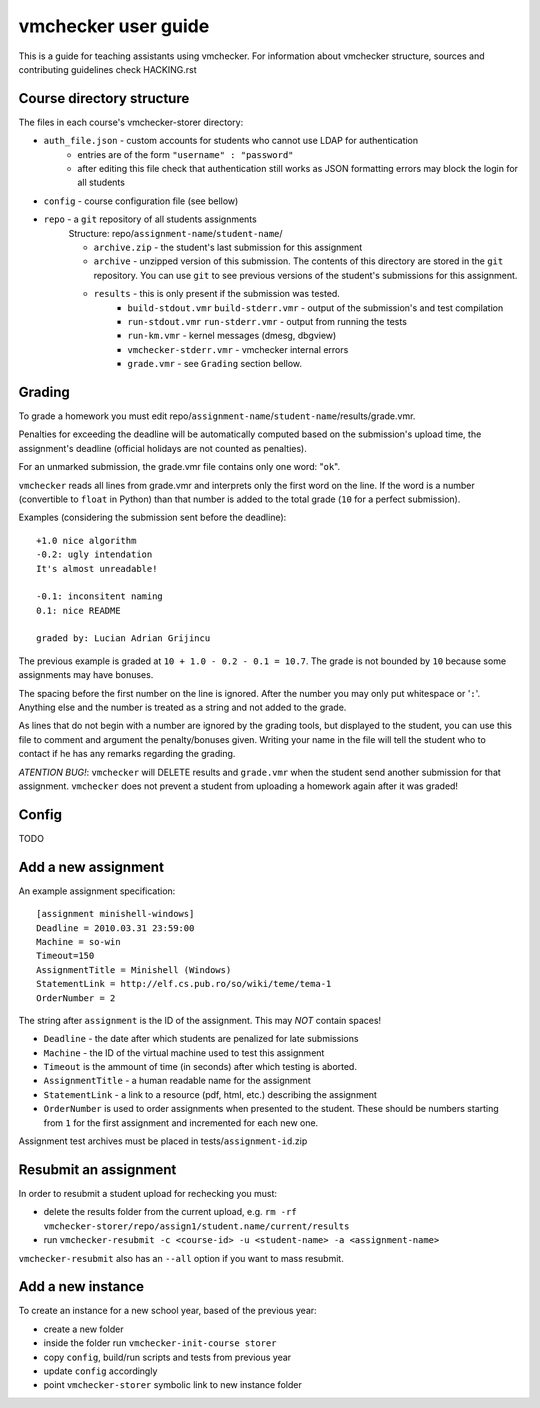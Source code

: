 ==============================
     vmchecker user guide
==============================

This is a guide for teaching assistants using vmchecker. For information about vmchecker structure, sources and contributing guidelines check HACKING.rst

Course directory structure
==========================
The files in each course's vmchecker-storer directory:

- ``auth_file.json`` - custom accounts for students who cannot use LDAP for authentication
   - entries are of the form ``"username" : "password"``
   - after editing this file check that authentication still works as JSON formatting errors may block the login for all students
- ``config`` - course configuration file (see bellow)
- ``repo`` - a ``git`` repository of all students assignments
   Structure: repo/``assignment-name``/``student-name``/

   - ``archive.zip`` - the student's last submission for this assignment
   - ``archive`` - unzipped version of this submission. The contents of this directory are stored in the ``git`` repository. You can use ``git`` to see previous versions of the student's submissions for this assignment.
   - ``results`` - this is only present if the submission was tested.
      - ``build-stdout.vmr`` ``build-stderr.vmr`` - output of the submission's and test compilation
      - ``run-stdout.vmr`` ``run-stderr.vmr`` - output from running the tests
      - ``run-km.vmr`` - kernel messages (dmesg, dbgview)
      - ``vmchecker-stderr.vmr`` - vmchecker internal errors
      - ``grade.vmr`` - see ``Grading`` section bellow.




Grading
=======

To grade a homework you must edit repo/``assignment-name``/``student-name``/results/grade.vmr.

Penalties for exceeding the deadline will be automatically computed based on the submission's upload time, the assignment's deadline (official holidays are not counted as penalties).

For an unmarked submission, the grade.vmr file contains only one word: "``ok``".

``vmchecker`` reads all lines from grade.vmr and interprets only the first word on the line. If the word is a number (convertible to ``float`` in Python) than that number is added to the total grade (``10`` for a perfect submission).


Examples (considering the submission sent before the deadline)::

   +1.0 nice algorithm
   -0.2: ugly intendation
   It's almost unreadable!
   
   -0.1: inconsitent naming
   0.1: nice README

   graded by: Lucian Adrian Grijincu


The previous example is graded at ``10 + 1.0 - 0.2 - 0.1 = 10.7``. The grade is not bounded by ``10`` because some assignments may have bonuses.

The spacing before the first number on the line is ignored. After the number you may only put whitespace or '``:``'. Anything else and the number is treated as a string and not added to the grade.

As lines that do not begin with a number are ignored by the grading tools, but displayed to the student, you can use this file to comment and argument the penalty/bonuses given. Writing your name in the file will tell the student who to contact if he has any remarks regarding the grading.


*ATENTION* *BUG!*: ``vmchecker`` will DELETE results and ``grade.vmr`` when the student send another submission for that assignment. ``vmchecker`` does not prevent a student from uploading a homework again after it was graded!


Config
======
TODO


Add a new assignment
====================

An example assignment specification::

   [assignment minishell-windows]
   Deadline = 2010.03.31 23:59:00
   Machine = so-win
   Timeout=150
   AssignmentTitle = Minishell (Windows)
   StatementLink = http://elf.cs.pub.ro/so/wiki/teme/tema-1
   OrderNumber = 2

The string after ``assignment`` is the ID of the assignment. This may *NOT* contain spaces!

- ``Deadline`` - the date after which students are penalized for late submissions
- ``Machine``  - the ID of the virtual machine used to test this assignment
- ``Timeout`` is the ammount of time (in seconds) after which testing is aborted.
- ``AssignmentTitle`` - a human readable name for the assignment
- ``StatementLink`` - a link to a resource (pdf, html, etc.) describing the assignment
- ``OrderNumber`` is used to order assignments when presented to the student. These should be numbers starting from ``1`` for the first assignment and incremented for each new one.

Assignment test archives must be placed in tests/``assignment-id``.zip

Resubmit an assignment
======================

In order to resubmit a student upload for rechecking you must:

- delete the results folder from the current upload, e.g. ``rm -rf vmchecker-storer/repo/assign1/student.name/current/results``
- run ``vmchecker-resubmit -c <course-id> -u <student-name> -a <assignment-name>``

``vmchecker-resubmit`` also has an ``--all`` option if you want to mass resubmit.

Add a new instance
==================

To create an instance for a new school year, based of the previous year:

- create a new folder
- inside the folder run ``vmchecker-init-course storer``
- copy ``config``, build/run scripts and tests from previous year
- update ``config`` accordingly
- point ``vmchecker-storer`` symbolic link to new instance folder
